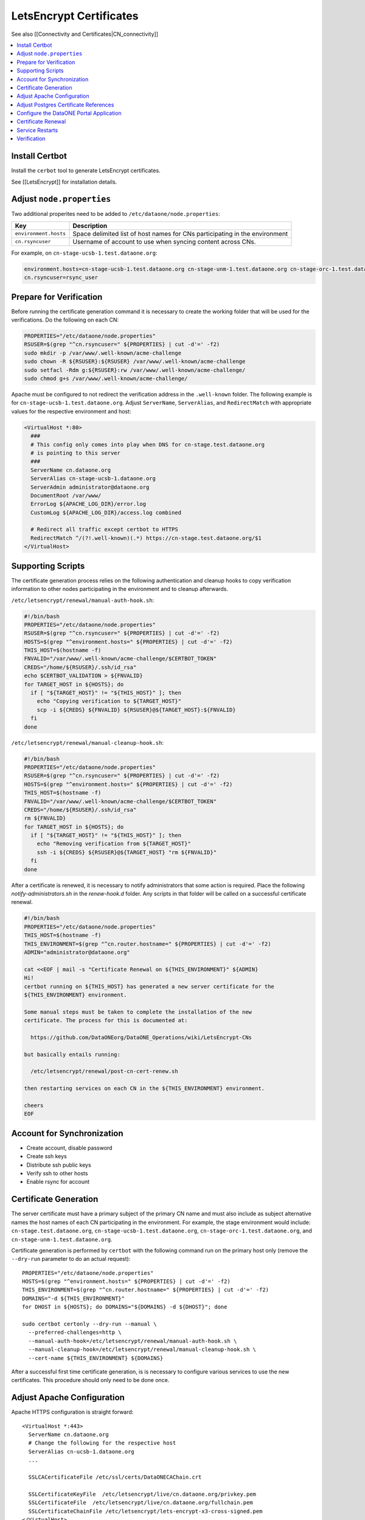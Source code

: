 LetsEncrypt Certificates
========================


See also [[Connectivity and Certificates|CN_connectivity]]

.. contents:: 
   :local:

Install Certbot
---------------

Install the ``cerbot`` tool to generate LetsEncrypt certificates.

See [[LetsEncrypt]] for installation details.


Adjust ``node.properties``
--------------------------

Two additional properites need to be added to ``/etc/dataone/node.properties``:

====================== ===============
Key                    Description 
====================== ===============
``environment.hosts``  Space delimited list of host names for CNs participating in the environment 
``cn.rsyncuser``       Username of account to use when syncing content across CNs. 
====================== ===============


For example, on ``cn-stage-ucsb-1.test.dataone.org``:

.. code-block:: properties

  environment.hosts=cn-stage-ucsb-1.test.dataone.org cn-stage-unm-1.test.dataone.org cn-stage-orc-1.test.dataone.org
  cn.rsyncuser=rsync_user

Prepare for Verification
------------------------

Before running the certificate generation command it is necessary to create the working folder that will be used for the verifications. Do the following on each CN:

.. code-block:: bash

  PROPERTIES="/etc/dataone/node.properties"
  RSUSER=$(grep "^cn.rsyncuser=" ${PROPERTIES} | cut -d'=' -f2)
  sudo mkdir -p /var/www/.well-known/acme-challenge
  sudo chown -R ${RSUSER}:${RSUSER} /var/www/.well-known/acme-challenge
  sudo setfacl -Rdm g:${RSUSER}:rw /var/www/.well-known/acme-challenge/
  sudo chmod g+s /var/www/.well-known/acme-challenge/

Apache must be configured to not redirect the verification address in the ``.well-known`` folder. The following example is for ``cn-stage-ucsb-1.test.dataone.org``. Adjust ``ServerName``, ``ServerAlias``, and ``RedirectMatch`` with appropriate values for the respective environment and host:

.. code-block:: apache

  <VirtualHost *:80>
    ###
    # This config only comes into play when DNS for cn-stage.test.dataone.org
    # is pointing to this server
    ###
    ServerName cn.dataone.org
    ServerAlias cn-stage-ucsb-1.dataone.org
    ServerAdmin administrator@dataone.org
    DocumentRoot /var/www/
    ErrorLog ${APACHE_LOG_DIR}/error.log
    CustomLog ${APACHE_LOG_DIR}/access.log combined

    # Redirect all traffic except certbot to HTTPS
    RedirectMatch ^/(?!.well-known)(.*) https://cn-stage.test.dataone.org/$1
  </VirtualHost>


Supporting Scripts
------------------

The certificate generation process relies on the following authentication and cleanup hooks to copy verification information to other nodes participating in the environment and to cleanup afterwards.

``/etc/letsencrypt/renewal/manual-auth-hook.sh``:

.. code-block:: bash

  #!/bin/bash
  PROPERTIES="/etc/dataone/node.properties"
  RSUSER=$(grep "^cn.rsyncuser=" ${PROPERTIES} | cut -d'=' -f2)
  HOSTS=$(grep "^environment.hosts=" ${PROPERTIES} | cut -d'=' -f2)
  THIS_HOST=$(hostname -f)
  FNVALID="/var/www/.well-known/acme-challenge/$CERTBOT_TOKEN"
  CREDS="/home/${RSUSER}/.ssh/id_rsa"
  echo $CERTBOT_VALIDATION > ${FNVALID}
  for TARGET_HOST in ${HOSTS}; do
    if [ "${TARGET_HOST}" != "${THIS_HOST}" ]; then
      echo "Copying verification to ${TARGET_HOST}"
      scp -i ${CREDS} ${FNVALID} ${RSUSER}@${TARGET_HOST}:${FNVALID}
    fi
  done

``/etc/letsencrypt/renewal/manual-cleanup-hook.sh``:

.. code-block:: bash

  #!/bin/bash
  PROPERTIES="/etc/dataone/node.properties"
  RSUSER=$(grep "^cn.rsyncuser=" ${PROPERTIES} | cut -d'=' -f2)
  HOSTS=$(grep "^environment.hosts=" ${PROPERTIES} | cut -d'=' -f2)
  THIS_HOST=$(hostname -f)
  FNVALID="/var/www/.well-known/acme-challenge/$CERTBOT_TOKEN"
  CREDS="/home/${RSUSER}/.ssh/id_rsa"
  rm ${FNVALID}
  for TARGET_HOST in ${HOSTS}; do
    if [ "${TARGET_HOST}" != "${THIS_HOST}" ]; then
      echo "Removing verification from ${TARGET_HOST}"
      ssh -i ${CREDS} ${RSUSER}@${TARGET_HOST} "rm ${FNVALID}"
    fi
  done

After a certificate is renewed, it is necessary to notify administrators that some action is required. Place the following `notify-administrators.sh` in the `renew-hook.d` folder. Any scripts in that folder will be called on a successful certificate renewal.

.. code-block:: bash

  #!/bin/bash
  PROPERTIES="/etc/dataone/node.properties"
  THIS_HOST=$(hostname -f)
  THIS_ENVIRONMENT=$(grep "^cn.router.hostname=" ${PROPERTIES} | cut -d'=' -f2)
  ADMIN="administrator@dataone.org"

  cat <<EOF | mail -s "Certificate Renewal on ${THIS_ENVIRONMENT}" ${ADMIN}
  Hi! 
  certbot running on ${THIS_HOST} has generated a new server certificate for the
  ${THIS_ENVIRONMENT} environment.

  Some manual steps must be taken to complete the installation of the new
  certificate. The process for this is documented at:

    https://github.com/DataONEorg/DataONE_Operations/wiki/LetsEncrypt-CNs
    
  but basically entails running:

    /etc/letsencrypt/renewal/post-cn-cert-renew.sh

  then restarting services on each CN in the ${THIS_ENVIRONMENT} environment.

  cheers
  EOF


Account for Synchronization
---------------------------

- Create account, disable password
- Create ssh keys
- Distribute ssh public keys
- Verify ssh to other hosts
- Enable rsync for account


Certificate Generation
----------------------

The server certificate must have a primary subject of the primary CN name and must also include as subject alternative names the host names of each CN participating in the environment. For example, the stage environment would include: ``cn-stage.test.dataone.org``, ``cn-stage-ucsb-1.test.dataone.org``, ``cn-stage-orc-1.test.dataone.org``, and ``cn-stage-unm-1.test.dataone.org``.

Certificate generation is performed by ``certbot`` with the following command run on the primary host only (remove the ``--dry-run`` parameter to do an actual request)::

  PROPERTIES="/etc/dataone/node.properties"
  HOSTS=$(grep "^environment.hosts=" ${PROPERTIES} | cut -d'=' -f2)
  THIS_ENVIRONMENT=$(grep "^cn.router.hostname=" ${PROPERTIES} | cut -d'=' -f2)
  DOMAINS="-d ${THIS_ENVIRONMENT}"
  for DHOST in ${HOSTS}; do DOMAINS="${DOMAINS} -d ${DHOST}"; done

  sudo certbot certonly --dry-run --manual \
    --preferred-challenges=http \
    --manual-auth-hook=/etc/letsencrypt/renewal/manual-auth-hook.sh \
    --manual-cleanup-hook=/etc/letsencrypt/renewal/manual-cleanup-hook.sh \
    --cert-name ${THIS_ENVIRONMENT} ${DOMAINS}

After a successful first time certificate generation, is is necessary to configure various services to use the new certificates. This procedure should only need to be done once.


Adjust Apache Configuration
---------------------------

Apache HTTPS configuration is straight forward::

  <VirtualHost *:443>
    ServerName cn.dataone.org
    # Change the following for the respective host
    ServerAlias cn-ucsb-1.dataone.org  
    ...

    SSLCACertificateFile /etc/ssl/certs/DataONECAChain.crt

    SSLCertificateKeyFile  /etc/letsencrypt/live/cn.dataone.org/privkey.pem
    SSLCertificateFile  /etc/letsencrypt/live/cn.dataone.org/fullchain.pem
    SSLCertificateChainFile /etc/letsencrypt/lets-encrypt-x3-cross-signed.pem
  </VirtualHost>


Adjust Postgres Certificate References
--------------------------------------

``Postgres`` is configured to use the server certificate and expects the certificate and key to be located in ``/var/lib/postgresql/9.3/main/`` (Note that "9.3" is the current version of postgres installed. The actual location may change in the future).

Symbolic links may be used to refer to the actual certificate location. Replace the existing ``server.crt`` and ``server.key`` for postgress with::

  PROPERTIES="/etc/dataone/node.properties"
  THIS_ENVIRONMENT=$(grep "^cn.router.hostname=" ${PROPERTIES} | cut -d'=' -f2)
  CERTS="/etc/letsencrypt/live/${THIS_ENVIRONMENT}"
  sudo mv /var/lib/postgresql/9.3/main/server.crt "/var/lib/postgresql/9.3/main/server.crt.$(date +%Y%m%d)"
  sudo mv /var/lib/postgresql/9.3/main/server.key "/var/lib/postgresql/9.3/main/server.key.$(date +%Y%m%d)"
  sudo ln -s "${CERTS}/cert.pem" /var/lib/postgresql/9.3/main/server.crt
  sudo ln -s "${CERTS}/privkey.pem" /var/lib/postgresql/9.3/main/server.key

The linked files will survive a refresh of the certificates, so this only needs to be done once.


Configure the DataONE Portal Application
----------------------------------------

- portal.properties
- set permissions
- restart tomcat


Certificate Renewal
-------------------

LetsEncrypt certificates are relatively short lived (three months), so an automated mechanism to check and update the certificates is needed. Since restarting services on the DataONE Coordinating Nodes requires some coordination across the servers, this process is not yet entirely automated, though all that should be necessary is for an administrator to execute a script to distribute the certificate and then manually restart services on each CN. Basically:

1. ``certbot`` generates a new certificate from a ``cron`` job
2. DataONE administrators are notified of the need for action
3. An administrator distributes the certificate to each CN
4. An administrator restarts services as necessary

The certificate renewal process is performed by ``cron`` using the task ``/etc/cron.weekly/certbot-renew`` listed below::

  #!/bin/bash
  set -e
  logger "Checking for LetsEncrypt certificate renewal"
  /usr/bin/certbot renew -n --quiet \
    --renew-hook "/bin/run-parts /etc/letsencrypt/renew-hook.d/"

The tasks in ``/etc/letsencrypt/renew-hook.d/`` are executed when certificates are successfully renewed. For the CNs, a successful renewal results in a notification being sent to administrators requesting that the next steps of the
certificate renewal are followed.

The following script will ensure the certificates have the correct permissions and synchronize the certificates to other servers using rsync.

``/etc/letsencrypt/renewal/post-cn-cert-renew.sh``::

  #!/bin/bash
  PROPERTIES="/etc/dataone/node.properties"
  RSUSER=$(grep "^cn.rsyncuser=" ${PROPERTIES} | cut -d'=' -f2)
  HOSTS=$(grep "^environment.hosts=" ${PROPERTIES} | cut -d'=' -f2)
  THIS_HOST=$(hostname -f)
  THIS_ENVIRONMENT=$(grep "^cn.router.hostname=" ${PROPERTIES} | cut -d'=' -f2)

  function synchronize_certs() {
    logger "INFO: Synchronizing letsencrypt certificates to other CNs..."
    #Set permissions for ssl-cert group access
    echo "Setting permissions on certificates..."
    chgrp -R ssl-cert /etc/letsencrypt/archive
    chmod g+rx /etc/letsencrypt/archive
    chgrp -R ssl-cert /etc/letsencrypt/live
    chmod g+rx /etc/letsencrypt/live
    #This is needed for Postgres to start:
    chmod 0640 /etc/letsencrypt/archive/${THIS_ENVIRONMENT}/privkey*

    #Synchronize with other servers
    for TARGET_HOST in ${HOSTS}; do
      if [ "${TARGET_HOST}" != "${THIS_HOST}" ]; then
        echo "Syncing certificate info to ${TARGET_HOST}"
        rsync -avu --rsync-path="/home/${RSUSER}/bin/rsync-wrapper.sh" \
          -e "ssh -i /home/${RSUSER}/.ssh/id_rsa -l ${RSUSER}" \
          /etc/letsencrypt/*  \
          ${RSUSER}@${TARGET_HOST}:/etc/letsencrypt/
      fi
    done
  }

  echo "Using variables:"
  echo "RSUSER = ${RSUSER}"
  echo "HOSTS = ${HOSTS}"
  echo "THIS_HOST = ${THIS_HOST}"
  echo "THIS_ENVIRONMENT = ${THIS_ENVIRONMENT}"
  echo
  read -p "Does this look OK (y/N)?" -n 1 -r
  echo
  if [[ $REPLY =~ ^[Yy]$ ]]; then
    synchronize_certs
    exit 0
  fi
  echo "Aborted."



Service Restarts
----------------

After a new certificate has been distributed it is necessary to restart ``apache2``, ``postgresql``, and ``tomcat7`` to pick up the change::

  # Verify apache configuration is OK
  sudo apache2ctl -t
  sudo service apache2 restart
  sudo service postgres restart


TODO: refer to procedure for tomcat restart on CNs


Verification
------------

Verification that the new certificate basically comes down to three checks: 

1. Check service is running

  * Is the service running?
  
    ::

      sudo service apache2 status
      sudo service postgres status
      sudo service tomcat7 status

  * Is a listener on the expected port?

    ::
  
      sudo netstat -tulpn

2. Verify the new certificate is being used

   The following command run from the command line will show the certificate being used by the server in its plain text form::
   
     TARGET="cn-ucsb-1.dataone.org:443"
     echo "Q" | openssl s_client -connect ${TARGET} | openssl x509 -text -noout

3. Verify that a client can connect as expected

   Use a web browser to check the server responds as expected. Use a DataONE client to interact with the server.

